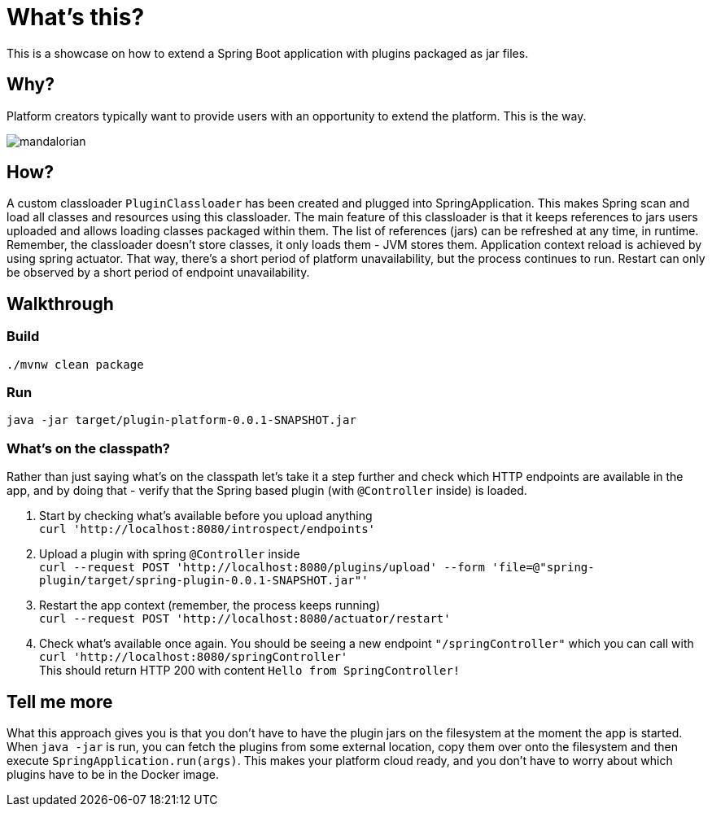 = What's this?

This is a showcase on how to extend a Spring Boot application with plugins packaged as jar files.

== Why?
Platform creators typically want to provide users with an opportunity to extend the platform. This is the way.

image::mandalorian.jpeg[]

== How?
A custom classloader `PluginClassloader` has been created and plugged into SpringApplication. This makes Spring scan and load all classes and resources using this classloader. The main feature of this classloader is that it keeps references to jars users uploaded and allows loading classes packaged within them. The list of references (jars) can be refreshed at any time, in runtime. Remember, the classloader doesn't store classes, it only loads them - JVM stores them. Application context reload is achieved by using spring actuator. That way, there's a short period of platform unavailability, but the process continues to run. Restart can only be observed by a short period of endpoint unavailability.

== Walkthrough
=== Build
`./mvnw clean package`

=== Run
`java -jar target/plugin-platform-0.0.1-SNAPSHOT.jar`

=== What's on the classpath?
Rather than just saying what's on the classpath let's take it a step further and check which HTTP endpoints are available in the app, and by doing that - verify that the Spring based plugin (with `@Controller` inside) is loaded.

1. Start by checking what's available before you upload anything +
`curl 'http://localhost:8080/introspect/endpoints'`

2. Upload a plugin with spring `@Controller` inside +
`curl --request POST 'http://localhost:8080/plugins/upload' --form 'file=@"spring-plugin/target/spring-plugin-0.0.1-SNAPSHOT.jar"'`

3. Restart the app context (remember, the process keeps running) +
`curl --request POST 'http://localhost:8080/actuator/restart'`

4. Check what's available once again. You should be seeing a new endpoint `"/springController"` which you can call with +
`curl 'http://localhost:8080/springController'` +
This should return HTTP 200 with content `Hello from SpringController!`

== Tell me more
What this approach gives you is that you don't have to have the plugin jars on the filesystem at the moment the app is started. When `java -jar` is run, you can fetch the plugins from some external location, copy them over onto the filesystem and then execute `SpringApplication.run(args)`. This makes your platform cloud ready, and you don't have to worry about which plugins have to be in the Docker image.
